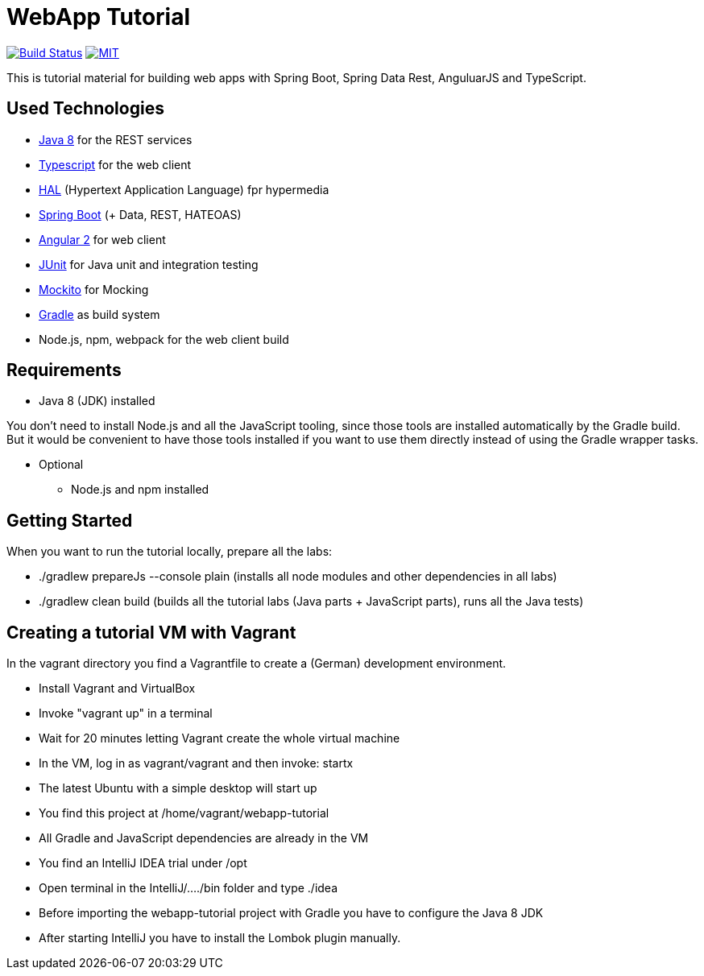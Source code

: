 = WebApp Tutorial

image:https://travis-ci.org/toedter/webapp-tutorial.svg?branch=master[Build Status, link="https://travis-ci.org/toedter/webapp-tutorial"]
image:http://img.shields.io/badge/license-MIT-blue.svg["MIT", link="http://toedter.mit-license.org"]

This is tutorial material for building web apps with Spring Boot, Spring Data Rest, AnguluarJS and TypeScript.

== Used Technologies

* http://www.oracle.com/technetwork/java/javase/downloads/jdk8-downloads-2133151.html[Java 8] for the REST services
* https://www.typescriptlang.org/[Typescript] for the web client
* http://stateless.co/hal_specification.html[HAL] (Hypertext Application Language) fpr hypermedia
* http://projects.spring.io/spring-boot/[Spring Boot] (+ Data, REST, HATEOAS)
* http://angular.io/[Angular 2] for web client
* http://junit.org/[JUnit] for Java unit and integration testing
* https://code.google.com/p/mockito/[Mockito] for Mocking
* http://www.gradle.org/[Gradle] as build system
* Node.js, npm, webpack for the web client build

== Requirements

* Java 8 (JDK) installed

You don't need to install Node.js and all the JavaScript tooling,
since those tools are installed automatically by the Gradle build.
But it would be convenient to have those tools installed
if you want to use them directly instead of using the Gradle wrapper tasks.

* Optional
** Node.js and npm installed

== Getting Started

When you want to run the tutorial locally, prepare all the labs:

* ./gradlew prepareJs --console plain (installs all node modules and other dependencies in all labs)
* ./gradlew clean build (builds all the tutorial labs (Java parts + JavaScript parts), runs all the Java tests)

== Creating a tutorial VM with Vagrant

In the vagrant directory you find a Vagrantfile to create a (German) development environment.

* Install Vagrant and VirtualBox
* Invoke "vagrant up" in a terminal
* Wait for 20 minutes letting Vagrant create the whole virtual machine
* In the VM, log in as vagrant/vagrant and then invoke: startx
* The latest Ubuntu with a simple desktop will start up
* You find this project at /home/vagrant/webapp-tutorial
* All Gradle and JavaScript dependencies are already in the VM
* You find an IntelliJ IDEA trial under /opt
* Open terminal in the IntelliJ/..../bin folder and type ./idea
* Before importing the webapp-tutorial project with Gradle you have to configure the Java 8 JDK
* After starting IntelliJ you have to install the Lombok plugin manually.

